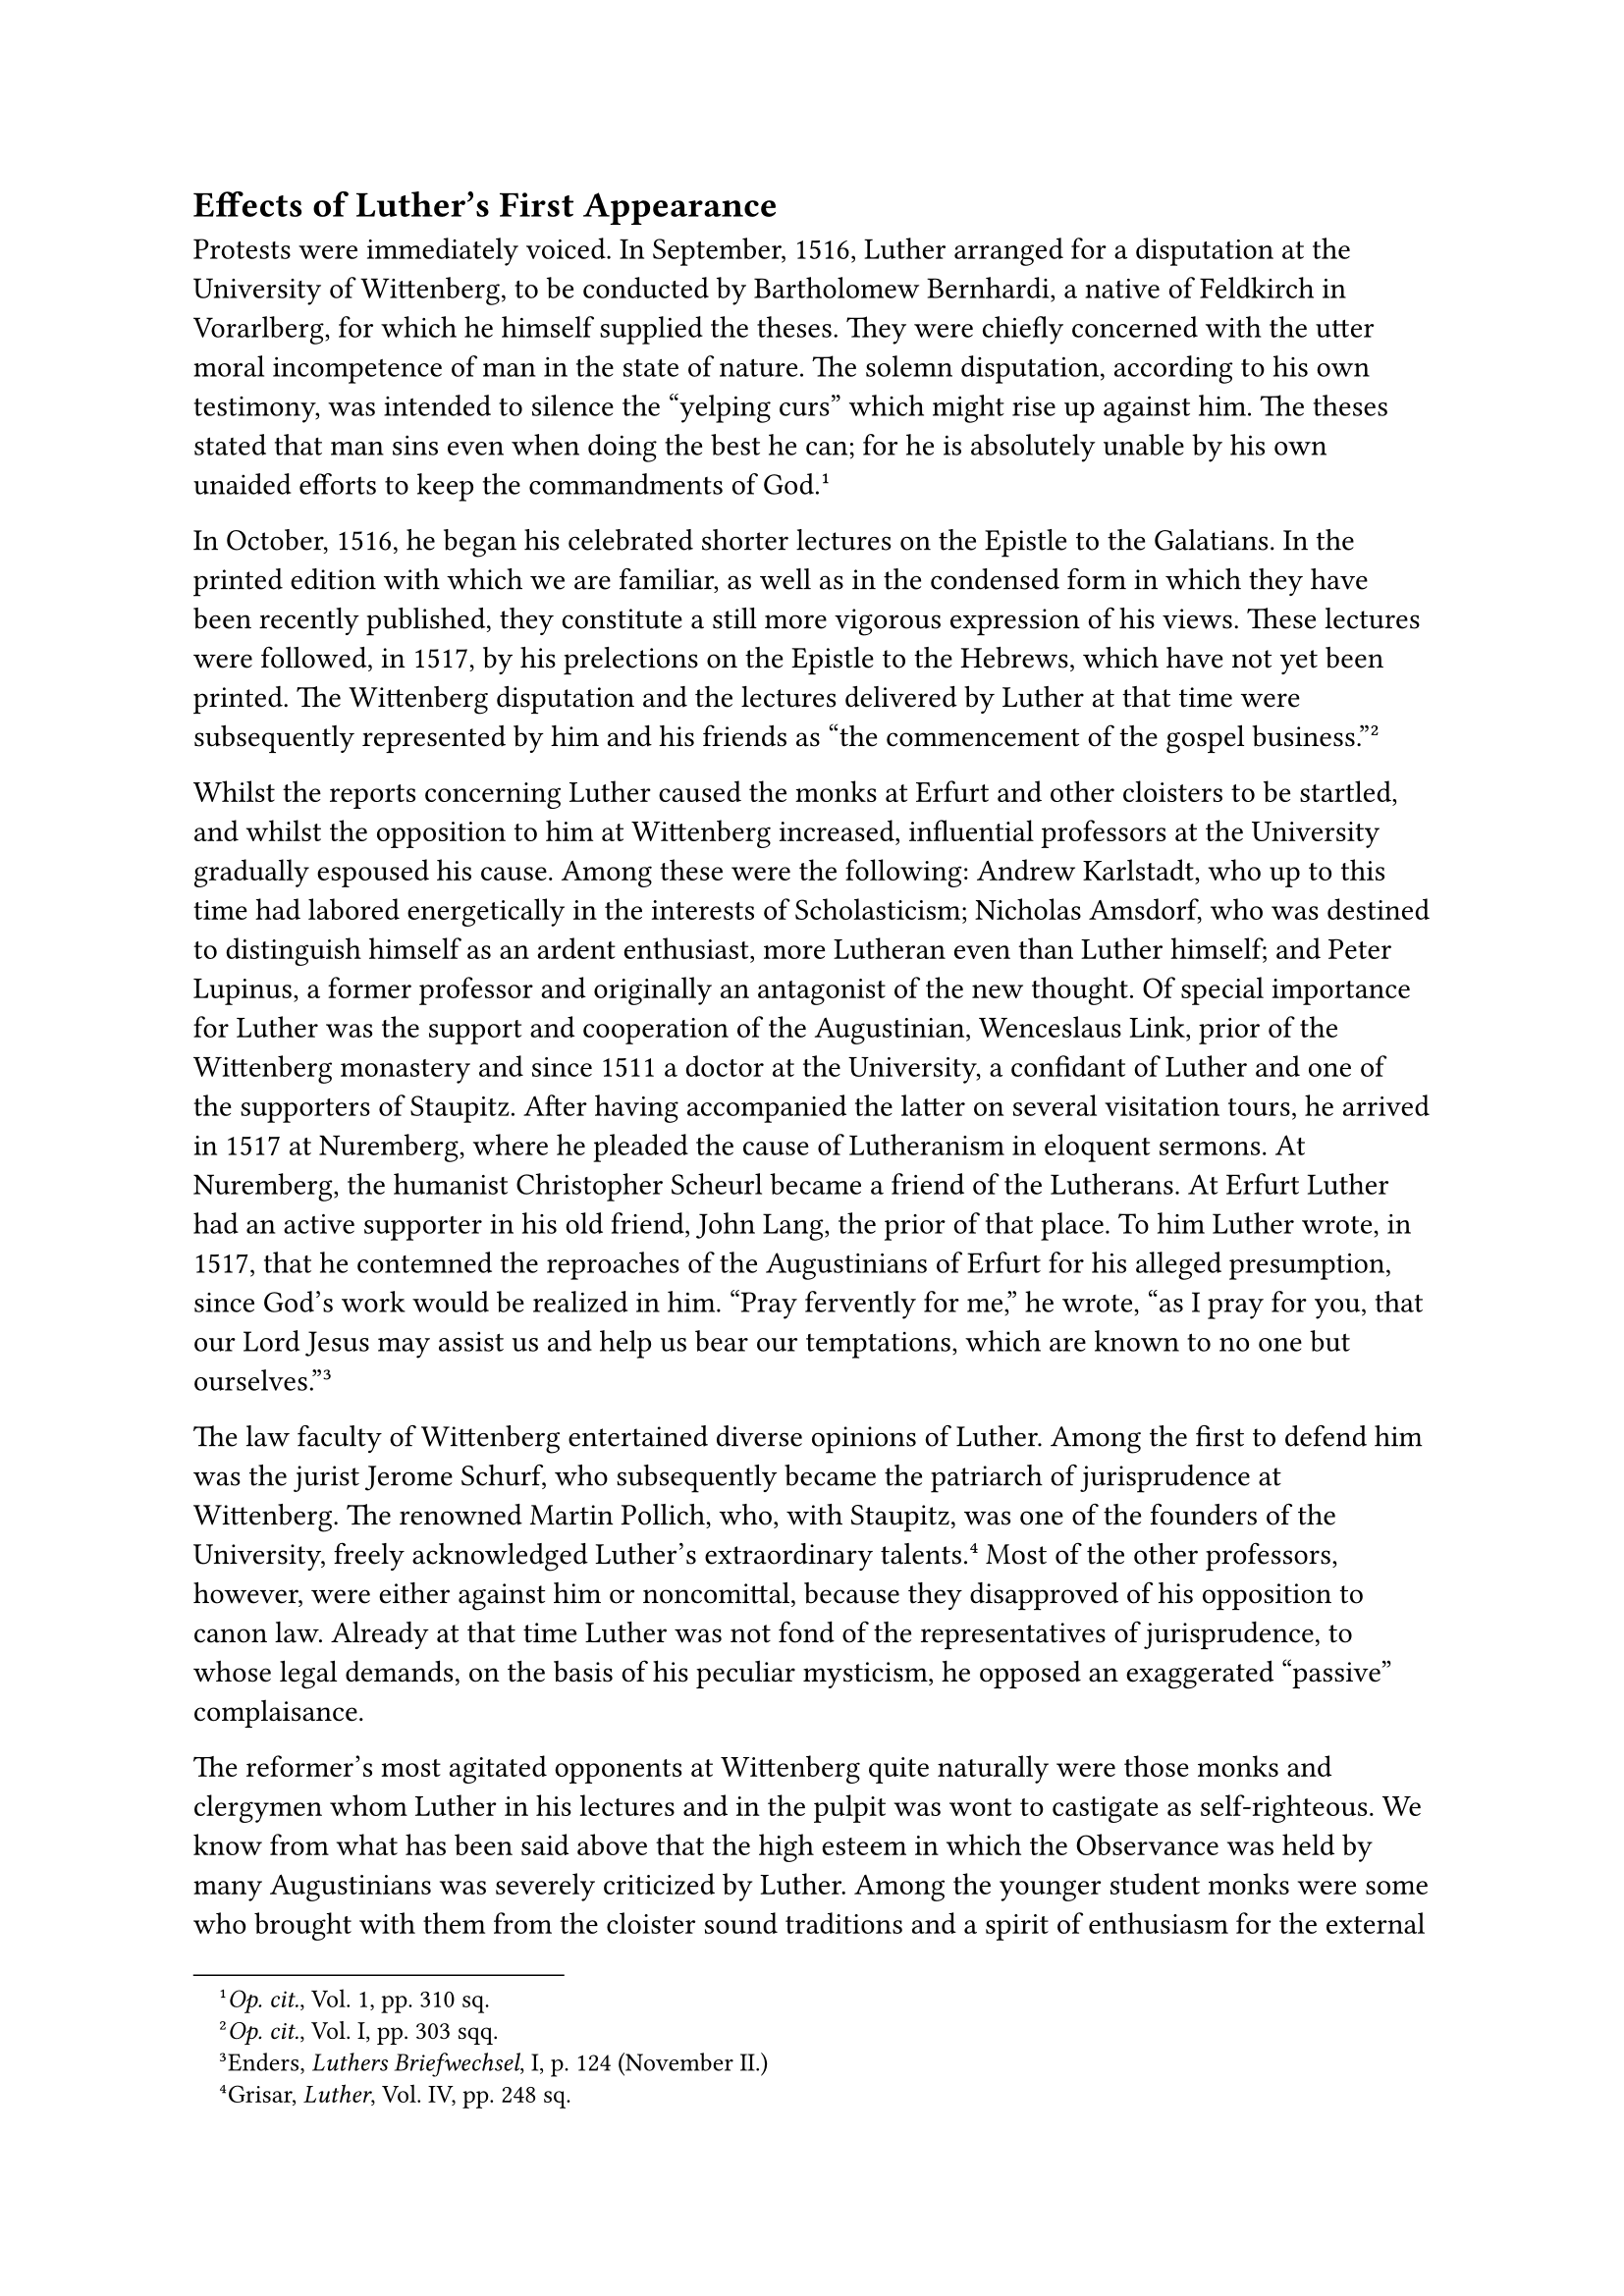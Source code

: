 == Effects of Luther’s First Appearance
<effects-of-luthers-first-appearance>
Protests were immediately voiced. In September, 1516, Luther arranged
for a disputation at the University of Wittenberg, to be conducted by
Bartholomew Bernhardi, a native of Feldkirch in Vorarlberg, for which he
himself supplied the theses. They were chiefly concerned with the utter
moral incompetence of man in the state of nature. The solemn
disputation, according to his own testimony, was intended to silence the
"yelping curs" which might rise up against him. The theses stated that
man sins even when doing the best he can; for he is absolutely unable by
his own unaided efforts to keep the commandments of
God.#footnote[#emph[Op. cit.];, Vol. 1, pp. 310 sq.]

In October, 1516, he began his celebrated shorter lectures on the
Epistle to the Galatians. In the printed edition with which we are
familiar, as well as in the condensed form in which they have been
recently published, they constitute a still more vigorous expression of
his views. These lectures were followed, in 1517, by his prelections on
the Epistle to the Hebrews, which have not yet been printed. The
Wittenberg disputation and the lectures delivered by Luther at that time
were subsequently represented by him and his friends as "the
commencement of the gospel business."#footnote[#emph[Op. cit.];, Vol. I,
pp. 303 sqq.]

Whilst the reports concerning Luther caused the monks at Erfurt and
other cloisters to be startled, and whilst the opposition to him at
Wittenberg increased, influential professors at the University gradually
espoused his cause. Among these were the following: Andrew Karlstadt,
who up to this time had labored energetically in the interests of
Scholasticism; Nicholas Amsdorf, who was destined to distinguish himself
as an ardent enthusiast, more Lutheran even than Luther himself; and
Peter Lupinus, a former professor and originally an antagonist of the
new thought. Of special importance for Luther was the support and
cooperation of the Augustinian, Wenceslaus Link, prior of the Wittenberg
monastery and since 1511 a doctor at the University, a confidant of
Luther and one of the supporters of Staupitz. After having accompanied
the latter on several visitation tours, he arrived in 1517 at Nuremberg,
where he pleaded the cause of Lutheranism in eloquent sermons. At
Nuremberg, the humanist Christopher Scheurl became a friend of the
Lutherans. At Erfurt Luther had an active supporter in his old friend,
John Lang, the prior of that place. To him Luther wrote, in 1517, that
he contemned the reproaches of the Augustinians of Erfurt for his
alleged presumption, since God’s work would be realized in him. "Pray
fervently for me," he wrote, "as I pray for you, that our Lord Jesus may
assist us and help us bear our temptations, which are known to no one
but ourselves."#footnote[Enders, #emph[Luthers Briefwechsel];, I, p. 124
(November II.)]

The law faculty of Wittenberg entertained diverse opinions of Luther.
Among the first to defend him was the jurist Jerome Schurf, who
subsequently became the patriarch of jurisprudence at Wittenberg. The
renowned Martin Pollich, who, with Staupitz, was one of the founders of
the University, freely acknowledged Luther’s extraordinary
talents.#footnote[Grisar, #emph[Luther];, Vol. IV, pp. 248 sq.] Most of
the other professors, however, were either against him or noncomittal,
because they disapproved of his opposition to canon law. Already at that
time Luther was not fond of the representatives of jurisprudence, to
whose legal demands, on the basis of his peculiar mysticism, he opposed
an exaggerated "passive" complaisance.

The reformer’s most agitated opponents at Wittenberg quite naturally
were those monks and clergymen whom Luther in his lectures and in the
pulpit was wont to castigate as self-righteous. We know from what has
been said above that the high esteem in which the Observance was held by
many Augustinians was severely criticized by Luther. Among the younger
student monks were some who brought with them from the cloister sound
traditions and a spirit of enthusiasm for the external exercises of
piety which Luther and his supporters disliked. They became the kernel
of an active party who attacked the new theology. Luther assailed the
self-righteous and Pharisaical Observantines all the more hotly. At the
time of his lectures on the Epistle to the Romans (1515) he delivered a
Christmas sermon, in which he raised his voice against them.

As the ancient prophets, philosophers, and scribes who proclaimed the
truth were persecuted, so, Luther assures us, he in turn is being
persecuted. Men exclaimed that he erred when he called Christ a hen,
who, as it were, gathers us under His wings, in virtue of His merits and
righteousness, in order to make us righteous. The opponents of the hen
should know that their righteousness is sin. Since man is unable to
fulfill the law, it behooves him to exclaim: "O sweet hen!" However, one
may not seek virtues and gifts according to one’s own opinion. Thus,
with a lavish hand, Luther casts about him the products of his mysticism
in the course of a sermon.#footnote[Grisar, #emph[Luther];, Vol. III, p.
970 (German ed.)]

Meanwhile, his adversaries, who were solicitous about the Church and
their Order, did not remain inactive. Luther charged them in a sermon in
midsummer, 1516, with shooting arrows at those who are pure of heart.
They, in common with countless other contemporaries, he exclaims, are
becoming obdurate in their "carnal righteousness and wisdom." They are
the greatest evil in the Church; their shibboleth, that one is obliged
to do what is good, is a pestilence whereby they antagonize the goodness
of God. He enumerates no less than seven transgressions of which they
were guilty.#footnote[#emph[Op. cit.];, Vol. III, p. 971 (original
German edition; omitted in the English translation which we always quote
in this volume, except where the German edition is expressly
mentioned.)]

Luther’s enemies were cowed by his vehement attacks. They could not
compete with him as an orator. In Wittenberg especially there was no one
to challenge him. It was a tragical advantage in his favor that his
talents enabled him to stand head and shoulders above all the brethren
of his Order. Opposition merely increased his audacity.

On September 4, 1517, he arranged another sensational disputation by his
disciple Franz Günther of Nordhausen on ninety-seven theses composed by
him against Scholasticism and Aristotle. One of these theses was that
man can "desire and do only evil." Another, that "his will is not free."
Another, that "the sole disposition for grace is predestination, eternal
election by God." Another that "neither the Jewish ceremonial code, nor
the decalogue, nor whatever may be externally taught or commanded, is a
good law; the only good law is the love of God," etc. At the end of
these paradoxical theses we find the assurance that nothing in their
contents contradicted Catholic dogma and the ecclesiastical writers.
These ninety-seven propositions of 1517 enjoyed a certain circulation
prior to the publication, in the same year, of Luther’s famous theses on
indulgences, which are not nearly so far-reaching. In consequence of
this disputation several distinguished men, like Scheurl of Nuremberg,
expressed the belief that a "restoration of the theology of Christ" was
under way. Some time previously Luther triumphantly wrote to Lang: "Our
theology and St. Augustine are making good progress and thanks be to God
they prevail at our university …The lectures on the Sentences
\[delivered by the Scholastic teachers\] are completely ignored, and no
one can assure himself of an audience who does not profess this \[i. e.,
our\] theology."#footnote[#emph[Op. cit.];, Vol. IV, pp. (May 18,
1517.)]

The assertion that Augustine was coming into his own in virtue of the
new doctrine was as little in accord with the truth as the statement
that that doctrine was genuinely Pauline. On the contrary, Luther’s
errors may be refuted point for point from the writings of Augustine,
who, in his contest with the Pelagians, forcefully points out the role
of grace, yet neither denies that man has a part in every good deed,
nor, much less, that he has a free will. The great Doctor of the Church
acknowledges the devastating results of original sin, but he demands the
fulfillment of the entire law with divine aid. In the theology of St.
Augustine the grace of divine son-ship is not merely an imputation of
alien righteousness, but a supernatural state of the soul which has been
truly cleansed of sin. He admits that the distribution of grace is an
inscrutable mystery, but rejects the theory of absolute predestination
to hell as an abomination. He frequently argues in favor of the freedom
of the human spirit and the dominion of love. But he does not hold man
to be independent of the laws of God or the Church; or that love must be
the sole motive of action to the exclusion of fear of God’s punishments
so natural to man. Above all, Augustine is a defender of ecclesiastical
authority and tradition, who inexorably combated arbitrariness, the
spirit of innovation and subjectivism in doctrinal matters. In spite of
Luther’s boastfulness, he and Augustine are poles apart. All that may be
said in extenuation of Luther is that Augustine’s thought is frequently
profound, and that, as a rule, he does not propound his doctrines
methodically, but either in the service of controversy or adapted to the
changing requirements of souls and the Kingdom of Heaven. As a
consequence, his teaching in some respects is more easily misunderstood
than that of other ecclesiastical writers. Luther repeatedly read his
own ideas into Augustine with a rashness that was but little removed
from conscious falsification.

For the rest, to understand Luther, we must bear in mind that the
theological tradition since the days of Scholasticism was not yet fully
clarified. Some of the theological doctrines which he criticized had not
been treated adequately in the schools. The subsequent labors of the
theologians at the Council of Trent indicate how much still remained to
be done in the matter of clearing up such questions as original sin,
grace, and justification.

It is highly amazing, however, to see Luther proposing new theories
without interrogating more closely the well-established doctrinal
tradition of the Church and questioning the latter’s prerogative to
teach, which had been instituted by Christ for the defense of dogma. We
marvel at the fact that this sacred authority is almost completely set
aside by him, as though it were non-existent. Luther acts as if his
fight were merely a fight against the schools, against Scholastic
sophists, against the Aristotelians, against the new writers and their
friends, such as the followers of Gabriel Biel, whom he calls
"Gabrielists," or against the defenders of such older authors as the
"#emph[sententiarii];." The mighty authority of the Church, which every
Catholic theologian must consult at every step, did not impress him
sufficiently during his formative period. This deficiency is
attributable, in part, to the schools where he studied and disputed, for
the later Scholastics, while indulging in hair-splitting investigation,
neglected the important doctrine on the Church, or at least did not pay
enough attention to it. Too much preference was given to speculation in
contrast with authority and the question of its binding power, and, in
general, with the positive study of the treasures of tradition entrusted
to the Church and her supreme government.

True Luther was not entirely unfamiliar with the doctrinal authority of
the Church. On the contrary, it is very remarkable that in his
exposition of the Epistle to the Romans, despite his deviations from the
faith, he strongly and in vehement language condemns the activities of
heretics who separated themselves from the Church. Evidently he did not
at that time entertain any idea of revolt against the hierarchy, though
his complete defection from the common doctrine of the past, if insisted
upon, was bound to lead to a separation from the hierarchy as his next
step. In his resolution to continue his criticism of good works–a
criticism dictated by false mysticism–it is notable that he still
retains the idea of the monastic state for a number of years. He devotes
some beautiful passages to the excellence of the monastic vows in his
lectures on the Epistle to the Romans. Hence, he arrived at his new
doctrine not as a result of his eagerness to break the sacred bonds, but
by following entirely different and most intricate routes, especially
that of a morbid mysticism.
